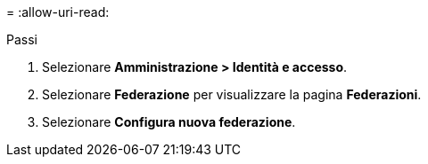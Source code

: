 = 
:allow-uri-read: 


.Passi
. Selezionare *Amministrazione > Identità e accesso*.
. Selezionare *Federazione* per visualizzare la pagina *Federazioni*.
. Selezionare *Configura nuova federazione*.


